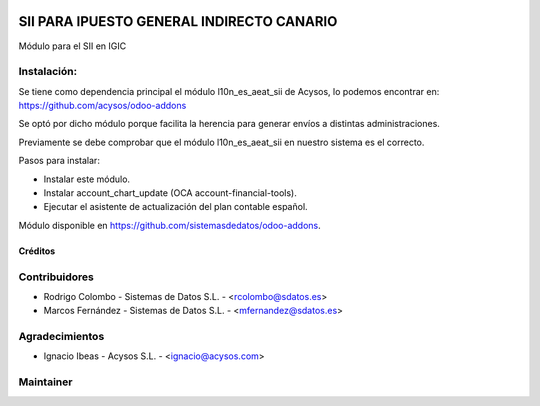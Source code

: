 .. image:: https://img.shields.io/badge/licence-AGPL--3-blue.svg
   :target: http://www.gnu.org/licenses/agpl-3.0-standalone.html
   :alt: License: AGPL-3

==========================================
SII PARA IPUESTO GENERAL INDIRECTO CANARIO
==========================================

Módulo para el SII en IGIC

Instalación:
------------
Se tiene como dependencia principal el módulo l10n_es_aeat_sii de Acysos, lo podemos encontrar en: https://github.com/acysos/odoo-addons

Se optó por dicho módulo porque facilita la herencia para generar envíos a distintas administraciones.

Previamente se debe comprobar que el módulo l10n_es_aeat_sii en nuestro sistema es el correcto.

Pasos para instalar:

* Instalar este módulo.
* Instalar account_chart_update (OCA account-financial-tools).
* Ejecutar el asistente de actualización del plan contable español.

Módulo disponible en https://github.com/sistemasdedatos/odoo-addons.

Créditos
========

Contribuidores
--------------
* Rodrigo Colombo - Sistemas de Datos S.L. -  <rcolombo@sdatos.es>
* Marcos Fernández - Sistemas de Datos S.L. - <mfernandez@sdatos.es>

Agradecimientos
---------------
* Ignacio Ibeas - Acysos S.L. - <ignacio@acysos.com>


Maintainer
----------
.. image:: http://www.sdatos.com/wp-content/uploads/2018/07/Logo-SD_Web.png
   :alt: Sistemas de Datos S.L.
   :target: http://www.sdatos.com